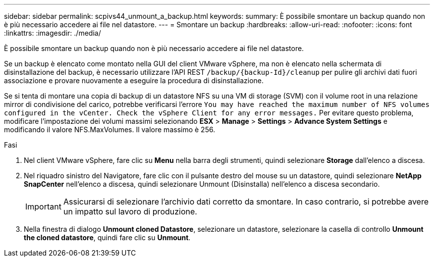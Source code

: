 ---
sidebar: sidebar 
permalink: scpivs44_unmount_a_backup.html 
keywords:  
summary: È possibile smontare un backup quando non è più necessario accedere ai file nel datastore. 
---
= Smontare un backup
:hardbreaks:
:allow-uri-read: 
:nofooter: 
:icons: font
:linkattrs: 
:imagesdir: ./media/


[role="lead"]
È possibile smontare un backup quando non è più necessario accedere ai file nel datastore.

Se un backup è elencato come montato nella GUI del client VMware vSphere, ma non è elencato nella schermata di disinstallazione del backup, è necessario utilizzare l'API REST `/backup/{backup-Id}/cleanup` per pulire gli archivi dati fuori associazione e provare nuovamente a eseguire la procedura di disinstallazione.

Se si tenta di montare una copia di backup di un datastore NFS su una VM di storage (SVM) con il volume root in una relazione mirror di condivisione del carico, potrebbe verificarsi l'errore `You may have reached the maximum number of NFS volumes configured in the vCenter. Check the vSphere Client for any error messages.` Per evitare questo problema, modificare l'impostazione dei volumi massimi selezionando *ESX* > *Manage* > *Settings* > *Advance System Settings* e modificando il valore NFS.MaxVolumes. Il valore massimo è 256.

.Fasi
. Nel client VMware vSphere, fare clic su *Menu* nella barra degli strumenti, quindi selezionare *Storage* dall'elenco a discesa.
. Nel riquadro sinistro del Navigatore, fare clic con il pulsante destro del mouse su un datastore, quindi selezionare *NetApp SnapCenter* nell'elenco a discesa, quindi selezionare Unmount (Disinstalla) nell'elenco a discesa secondario.
+

IMPORTANT: Assicurarsi di selezionare l'archivio dati corretto da smontare. In caso contrario, si potrebbe avere un impatto sul lavoro di produzione.

. Nella finestra di dialogo *Unmount cloned Datastore*, selezionare un datastore, selezionare la casella di controllo *Unmount the cloned datastore*, quindi fare clic su *Unmount*.

